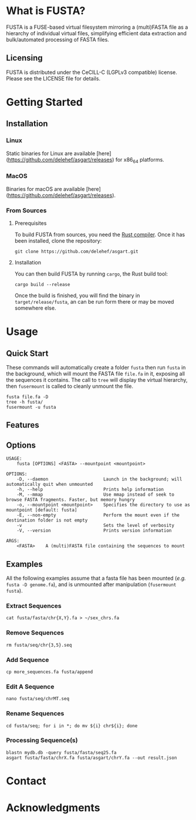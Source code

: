 * What is FUSTA?
FUSTA is a FUSE-based virtual filesystem mirroring a (multi)FASTA file as a hierarchy of individual virtual files, simplifying efficient data extraction and bulk/automated processing of FASTA files.
** Licensing
FUSTA is distributed under the CeCILL-C (LGPLv3 compatible) license. Please see the LICENSE file for details.
* Getting Started
** Installation
*** Linux
Static binaries for Linux are available [here](https://github.com/delehef/asgart/releases) for x86_64 platforms.
*** MacOS
Binaries for macOS are available [here](https://github.com/delehef/asgart/releases).
*** From Sources
**** Prerequisites
To build FUSTA from sources, you need the [[https://www.rust-lang.org/en-US/install.html][Rust compiler]]. Once it has been installed, clone the repository:
#+begin_src
git clone https://github.com/delehef/asgart.git
#+end_src
**** Installation
You can then build FUSTA by running =cargo=, the Rust build tool:
#+begin_src
cargo build --release
#+end_src
Once the build is finished, you will find the binary in =target/release/fusta=, an can be run form there or may be moved somewhere else.

* Usage
** Quick Start
These commands will automatically create a folder =fusta= then run =fusta= in the background, which will mount the FASTA file =file.fa= in it, exposing all the sequences it contains. The call to =tree= will display the virtual hierarchy, then =fusermount= is called to cleanly unmount the file.

#+begin_src
fusta file.fa -D
tree -h fusta/
fusermount -u fusta
#+end_src
** Features
** Options
#+begin_src
USAGE:
    fusta [OPTIONS] <FASTA> --mountpoint <mountpoint>

OPTIONS:
    -D, --daemon                     Launch in the background; will automatically quit when unmounted
    -h, --help                       Prints help information
    -M, --mmap                       Use mmap instead of seek to browse FASTA fragments. Faster, but memory hungry
    -o, --mountpoint <mountpoint>    Specifies the directory to use as mountpoint [default: fusta]
    -E, --non-empty                  Perform the mount even if the destination folder is not empty
    -v                               Sets the level of verbosity
    -V, --version                    Prints version information

ARGS:
    <FASTA>    A (multi)FASTA file containing the sequences to mount
#+end_src
** Examples
   All the following examples assume that a fasta file has been mounted (/e.g./ =fusta -D genome.fa=), and is unmounted after manipulation (=fusermount fusta=).
*** Extract Sequences
 #+begin_src
 cat fusta/fasta/chr{X,Y}.fa > ~/sex_chrs.fa
 #+end_src
*** Remove Sequences
 #+begin_src
 rm fusta/seq/chr{3,5}.seq
 #+end_src
*** Add Sequence
 #+begin_src
 cp more_sequences.fa fusta/append
 #+end_src
*** Edit A Sequence
 #+begin_src
 nano fusta/seq/chrMT.seq
 #+end_src
*** Rename Sequences
 #+begin_src
 cd fusta/seq; for i in *; do mv ${i} chr${i}; done
 #+end_src
*** Processing Sequence(s)
 #+begin_src
 blastn mydb.db -query fusta/fasta/seq25.fa
 asgart fusta/fasta/chrX.fa fusta/asgart/chrY.fa --out result.json
 #+end_src
* Contact
* Acknowledgments
